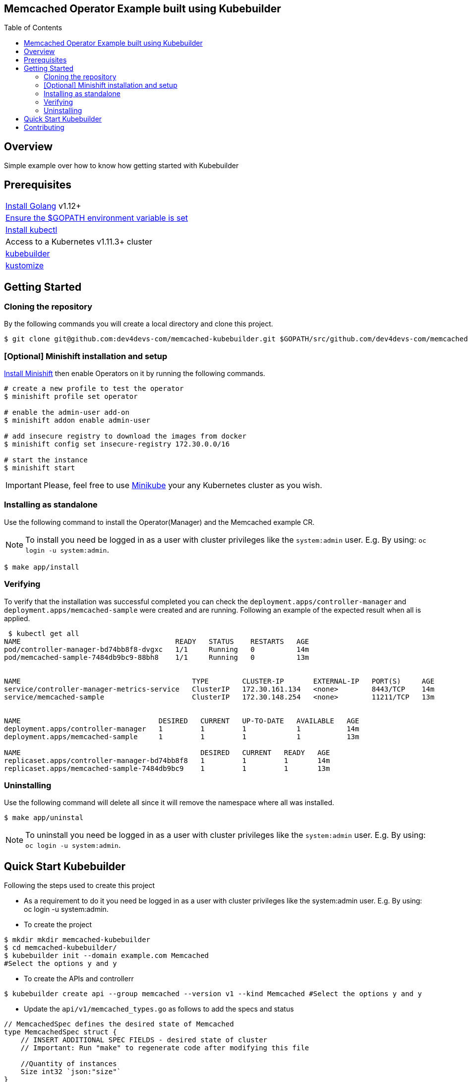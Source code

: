 ifdef::env-github[]
:status:
:tip-caption: :bulb:
:note-caption: :information_source:
:important-caption: :heavy_exclamation_mark:
:caution-caption: :fire:
:warning-caption: :warning:
:table-caption!:
endif::[]

:toc:
:toc-placement!:

== Memcached Operator Example built using Kubebuilder

ifdef::status[]
.*Project health*
image:https://img.shields.io/:license-Apache2-blue.svg[License (License), link=http://www.apache.org/licenses/LICENSE-2.0]
image:https://goreportcard.com/badge/github.com/dev4devs-com/memcached-kubebuilder[Go Report Card (Go Report Card), link=https://goreportcard.com/report/github.com/dev4devs-com/postgresql-operator]
endif::[]

:toc:
toc::[]

== Overview

Simple example over how to know how getting started with Kubebuilder

== Prerequisites

|===
|https://golang.org/doc/install[Install Golang] v1.12+
|https://github.com/golang/go/wiki/SettingGOPATH[Ensure the $GOPATH environment variable is set]
|https://kubernetes.io/docs/tasks/tools/install-kubectl/#install-kubectl[Install kubectl]
|Access to a Kubernetes v1.11.3+ cluster
|https://book.kubebuilder.io/quick-start.html#installation[kubebuilder]
|https://github.com/kubernetes-sigs/kustomize/blob/master/docs/INSTALL.md[kustomize]
|===

== Getting Started

=== Cloning the repository

By the following commands you will create a local directory and clone this project.

[source,shell]
----
$ git clone git@github.com:dev4devs-com/memcached-kubebuilder.git $GOPATH/src/github.com/dev4devs-com/memcached-kubebuilder
----

=== [Optional] Minishift installation and setup

https://docs.okd.io/latest/minishift/getting-started/installing.html[Install Minishift] then enable Operators on it by running the following commands.

[source,shell]
----
# create a new profile to test the operator
$ minishift profile set operator

# enable the admin-user add-on
$ minishift addon enable admin-user

# add insecure registry to download the images from docker
$ minishift config set insecure-registry 172.30.0.0/16

# start the instance
$ minishift start
----

IMPORTANT: Please, feel free to use https://kubernetes.io/docs/setup/learning-environment/minikube/[Minikube] your any Kubernetes cluster as you wish.

=== Installing as standalone

Use the following command to install the Operator(Manager) and the Memcached example CR.

NOTE: To install you need be logged in as a user with cluster privileges like the `system:admin` user. E.g. By using: `oc login -u system:admin`.

[source,shell]
----
$ make app/install
----

=== Verifying

To verify that the installation was successful completed you can check the `deployment.apps/controller-manager` and `deployment.apps/memcached-sample` were created and are running. Following an example of the expected result when all is applied.

```shell
 $ kubectl get all
NAME                                     READY   STATUS    RESTARTS   AGE
pod/controller-manager-bd74bb8f8-dvgxc   1/1     Running   0          14m
pod/memcached-sample-7484db9bc9-88bh8    1/1     Running   0          13m


NAME                                         TYPE        CLUSTER-IP       EXTERNAL-IP   PORT(S)     AGE
service/controller-manager-metrics-service   ClusterIP   172.30.161.134   <none>        8443/TCP    14m
service/memcached-sample                     ClusterIP   172.30.148.254   <none>        11211/TCP   13m


NAME                                 DESIRED   CURRENT   UP-TO-DATE   AVAILABLE   AGE
deployment.apps/controller-manager   1         1         1            1           14m
deployment.apps/memcached-sample     1         1         1            1           13m

NAME                                           DESIRED   CURRENT   READY   AGE
replicaset.apps/controller-manager-bd74bb8f8   1         1         1       14m
replicaset.apps/memcached-sample-7484db9bc9    1         1         1       13m
```

=== Uninstalling

Use the following command will delete all since it will remove the namespace where all was installed.

[source,shell]
----
$ make app/uninstal
----

NOTE: To uninstall you need be logged in as a user with cluster privileges like the `system:admin` user. E.g. By using: `oc login -u system:admin`.

== Quick Start Kubebuilder

Following the steps used to create this project

- As a requirement to do it you need be logged in as a user with cluster privileges like the system:admin user. E.g. By using: oc login -u system:admin.

- To create the project
```shell
$ mkdir mkdir memcached-kubebuilder
$ cd memcached-kubebuilder/
$ kubebuilder init --domain example.com Memcached
#Select the options y and y
```

- To create the APIs and controllerr
```shell
$ kubebuilder create api --group memcached --version v1 --kind Memcached #Select the options y and y
```

- Update the `api/v1/memcached_types.go` as follows to add the specs and status

```go
// MemcachedSpec defines the desired state of Memcached
type MemcachedSpec struct {
    // INSERT ADDITIONAL SPEC FIELDS - desired state of cluster
    // Important: Run "make" to regenerate code after modifying this file

    //Quantity of instances
    Size int32 `json:"size"`
}

// MemcachedStatus defines the observed state of Memcached
type MemcachedStatus struct {
    // INSERT ADDITIONAL STATUS FIELD - define observed state of cluster
    // Important: Run "make" to regenerate code after modifying this file

    //Status of pods
    Nodes []string `json:"nodes"`
}
```

- Run the command `make` in the root of the project to update the deepcopy files.
- Add the implementation in the Memcached `controllers/memcached_controller.go`
- Change the MemcachedReconciler Struct in order to pass the schema as follows.

```go
// MemcachedReconciler reconciles a Memcached object
type MemcachedReconciler struct {
    client.Client
    Log logr.Logger
    *runtime.Scheme
}
```

- Add the schema to the `MemcachedReconciler` in the main.go as follows.

```go
if err = (&controllers.MemcachedReconciler{
    Client: mgr.GetClient(),
    Log:    ctrl.Log.WithName("controllers").WithName("Memcached"),
    Scheme: mgr.GetScheme(), // todo check because was required to add it to set the owner
}).SetupWithManager(mgr); err != nil {
    setupLog.Error(err, "unable to create controller", "controller", "Memcached")
    os.Exit(1)
}
```

- Remove from the command `generate` in the Makefile the instrutions to update the roles.

- Add the instrutions to install/unistall the project in the Makefile as follows.

```
.PHONY: app/install
app/install:
    - kubectl apply -f config/manager/manager.yaml
    - kubectl apply -f config/crd/bases/memcached.example.com_memcacheds.yaml -n system
    - kubectl apply -f config/samples/memcached_v1_memcached.yaml -n system
    - kubectl apply -f config/rbac/ -n system

.PHONY: app/uninstall
app/uninstall:
    - kubectl delete namespace system
```

- Add the serviceAccount in the `config/rbac/service_account.yaml` as follows.

```
apiVersion: v1
kind: ServiceAccount
metadata:
  name: default
```

- Replace the Roles in `config/rbac/role.yaml` as follows.

```YAML
apiVersion: rbac.authorization.k8s.io/v1
kind: ClusterRole
metadata:
  creationTimestamp: null
  name: manager-role
rules:
- apiGroups:
  - ""
  resources:
  - pods
  - services
  - endpoints
  - persistentvolumeclaims
  - events
  - configmaps
  - secrets
  verbs:
  - '*'
- apiGroups:
  - ""
  resources:
  - namespaces
  verbs:
  - get
- apiGroups:
  - memcached.example.com
  resources:
  - memcacheds
  verbs:
  - create
  - delete
  - get
  - list
  - patch
  - update
  - watch
- apiGroups:
  - apps
  resources:
  - deployments
  - daemonsets
  - replicasets
  - statefulsets
  verbs:
  - '*'
- apiGroups:
  - apps
  resourceNames:
  - controller-manager
  resources:
  - deployments/finalizers
  verbs:
  - update
- apiGroups:
  - memcached.example.com
  resources:
  - '*'
  verbs:
  - '*'
```

- Update the `IMG` in the Makefile with your repository and image:tag as you wish. E.g `quay.io/dev4devs-com/memcached-kubebuilder:latest`
- Run in the root of the project `make docker-build`
- Run in the root of the project `make docker-push`

NOTE: You need perform the login into your regestry locally for the `docker-push` command be able to push the image to it.

- Update the `memcached-kubebuilder/controllers/memcached_controller.go` with the image:tag created and pushed

- Ensure that the image was pushed and your cluster is able to pull it.

NOTE: Just for tests purposes make the image public and setting up the cluster to allow use insecure registry. ( E.g --insecure-registry 172.30.0.0/16 )

IMPORTANT: See that the Watches were not implemented in this example so far.

- Run `make install`

- Now, you are able to test it. Run `make app/install`. Note that as result of it you should be able to check 1 pod running for the operator manager and another one for the Memcached.

== Contributing

All contributions are hugely appreciated. Please see our link:./CONTRIBUTING.md[Contribution Guide] for guidelines on how to open issues and pull requests. Please check out our link:./CODE_OF_CONDUCT.md[Code of Conduct] too.
